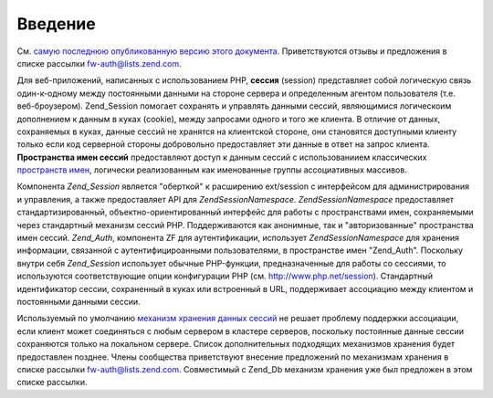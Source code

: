 .. EN-Revision: none
.. _zend.session.introduction:

Введение
========

См. `самую последнюю опубликованную версию этого документа`_.
Приветствуются отзывы и предложения в списке рассылки
`fw-auth@lists.zend.com`_.

Для веб-приложений, написанных с использованием PHP, **сессия**
(session) представляет собой логическую связь один-к-одному между
постоянными данными на стороне сервера и определенным агентом
пользователя (т.е. веб-броузером). Zend_Session помогает сохранять и
управлять данными сессий, являющимися логическоим
дополнением к данным в куках (cookie), между запросами одного и
того же клиента. В отличие от данных, сохраняемых в куках,
данные сессий не хранятся на клиентской стороне, они
становятся доступными клиенту только если код серверной
стороны добровольно предоставляет эти данные в ответ на
запрос клиента. **Пространства имен сессий** предоставляют
доступ к данным сессий с использованиием классических
`пространств имен`_, логически реализованным как именованные
группы ассоциативных массивов.

Компонента *Zend_Session* является "оберткой" к расширению ext/session c
интерфейсом для администрирования и управления, а также
предоставляет API для *Zend\Session\Namespace*. *Zend\Session\Namespace* предоставляет
стандартизированный, объектно-ориентированный интерфейс для
работы с пространствами имен, сохраняемыми через стандартный
механизм сессий PHP. Поддерживаются как анонимные, так и
"авторизованные" пространства имен сессий. *Zend_Auth*, компонента ZF
для аутентификации, использует *Zend\Session\Namespace* для хранения
информации, связанной с аутентифицироанными пользователями, в
пространстве имен "Zend_Auth". Поскольку внутри себя *Zend_Session*
использует обычные PHP-функции, предназначенные для работы со
сессиями, то используются соответствующие опции конфигурации
PHP (см. `http://www.php.net/session`_). Стандартный идентификатор сессии,
сохраненный в куках или встроенный в URL, поддерживает
ассоциацию между клиентом и постоянными данными сессии.

Используемый по умолчанию `механизм хранения данных сессий`_
не решает проблему поддержки ассоциации, если клиент может
соединяться с любым сервером в кластере серверов, поскольку
постоянные данные сессии сохраняются только на локальном
сервере. Список дополнительных подходящих механизмов
хранения будет предоставлен позднее. Члены сообщества
приветствуют внесение предложений по механизмам хранения в
списке рассылки `fw-auth@lists.zend.com`_. Совместимый с Zend_Db механизм
хранения уже был предложен в этом списке рассылки.



.. _`самую последнюю опубликованную версию этого документа`: http://framework.zend.com/wiki/x/iVc
.. _`fw-auth@lists.zend.com`: mailto:fw-auth@lists.zend.com
.. _`пространств имен`: http://en.wikipedia.org/wiki/Namespace_%28computer_science%29
.. _`http://www.php.net/session`: http://www.php.net/session
.. _`механизм хранения данных сессий`: http://www.php.net/manual/en/function.session-set-save-handler.php
